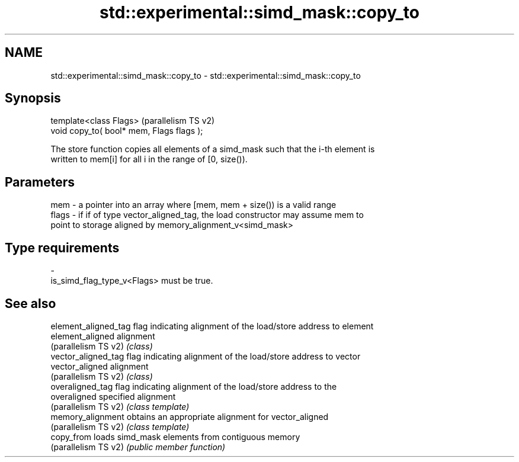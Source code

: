 .TH std::experimental::simd_mask::copy_to 3 "2024.06.10" "http://cppreference.com" "C++ Standard Libary"
.SH NAME
std::experimental::simd_mask::copy_to \- std::experimental::simd_mask::copy_to

.SH Synopsis
   template<class Flags>                    (parallelism TS v2)
   void copy_to( bool* mem, Flags flags );

   The store function copies all elements of a simd_mask such that the i-th element is
   written to mem[i] for all i in the range of [0, size()).

.SH Parameters

   mem   - a pointer into an array where [mem, mem + size()) is a valid range
   flags - if if of type vector_aligned_tag, the load constructor may assume mem to
           point to storage aligned by memory_alignment_v<simd_mask>
.SH Type requirements
   -
   is_simd_flag_type_v<Flags> must be true.

.SH See also

   element_aligned_tag flag indicating alignment of the load/store address to element
   element_aligned     alignment
   (parallelism TS v2) \fI(class)\fP
   vector_aligned_tag  flag indicating alignment of the load/store address to vector
   vector_aligned      alignment
   (parallelism TS v2) \fI(class)\fP
   overaligned_tag     flag indicating alignment of the load/store address to the
   overaligned         specified alignment
   (parallelism TS v2) \fI(class template)\fP
   memory_alignment    obtains an appropriate alignment for vector_aligned
   (parallelism TS v2) \fI(class template)\fP
   copy_from           loads simd_mask elements from contiguous memory
   (parallelism TS v2) \fI(public member function)\fP
